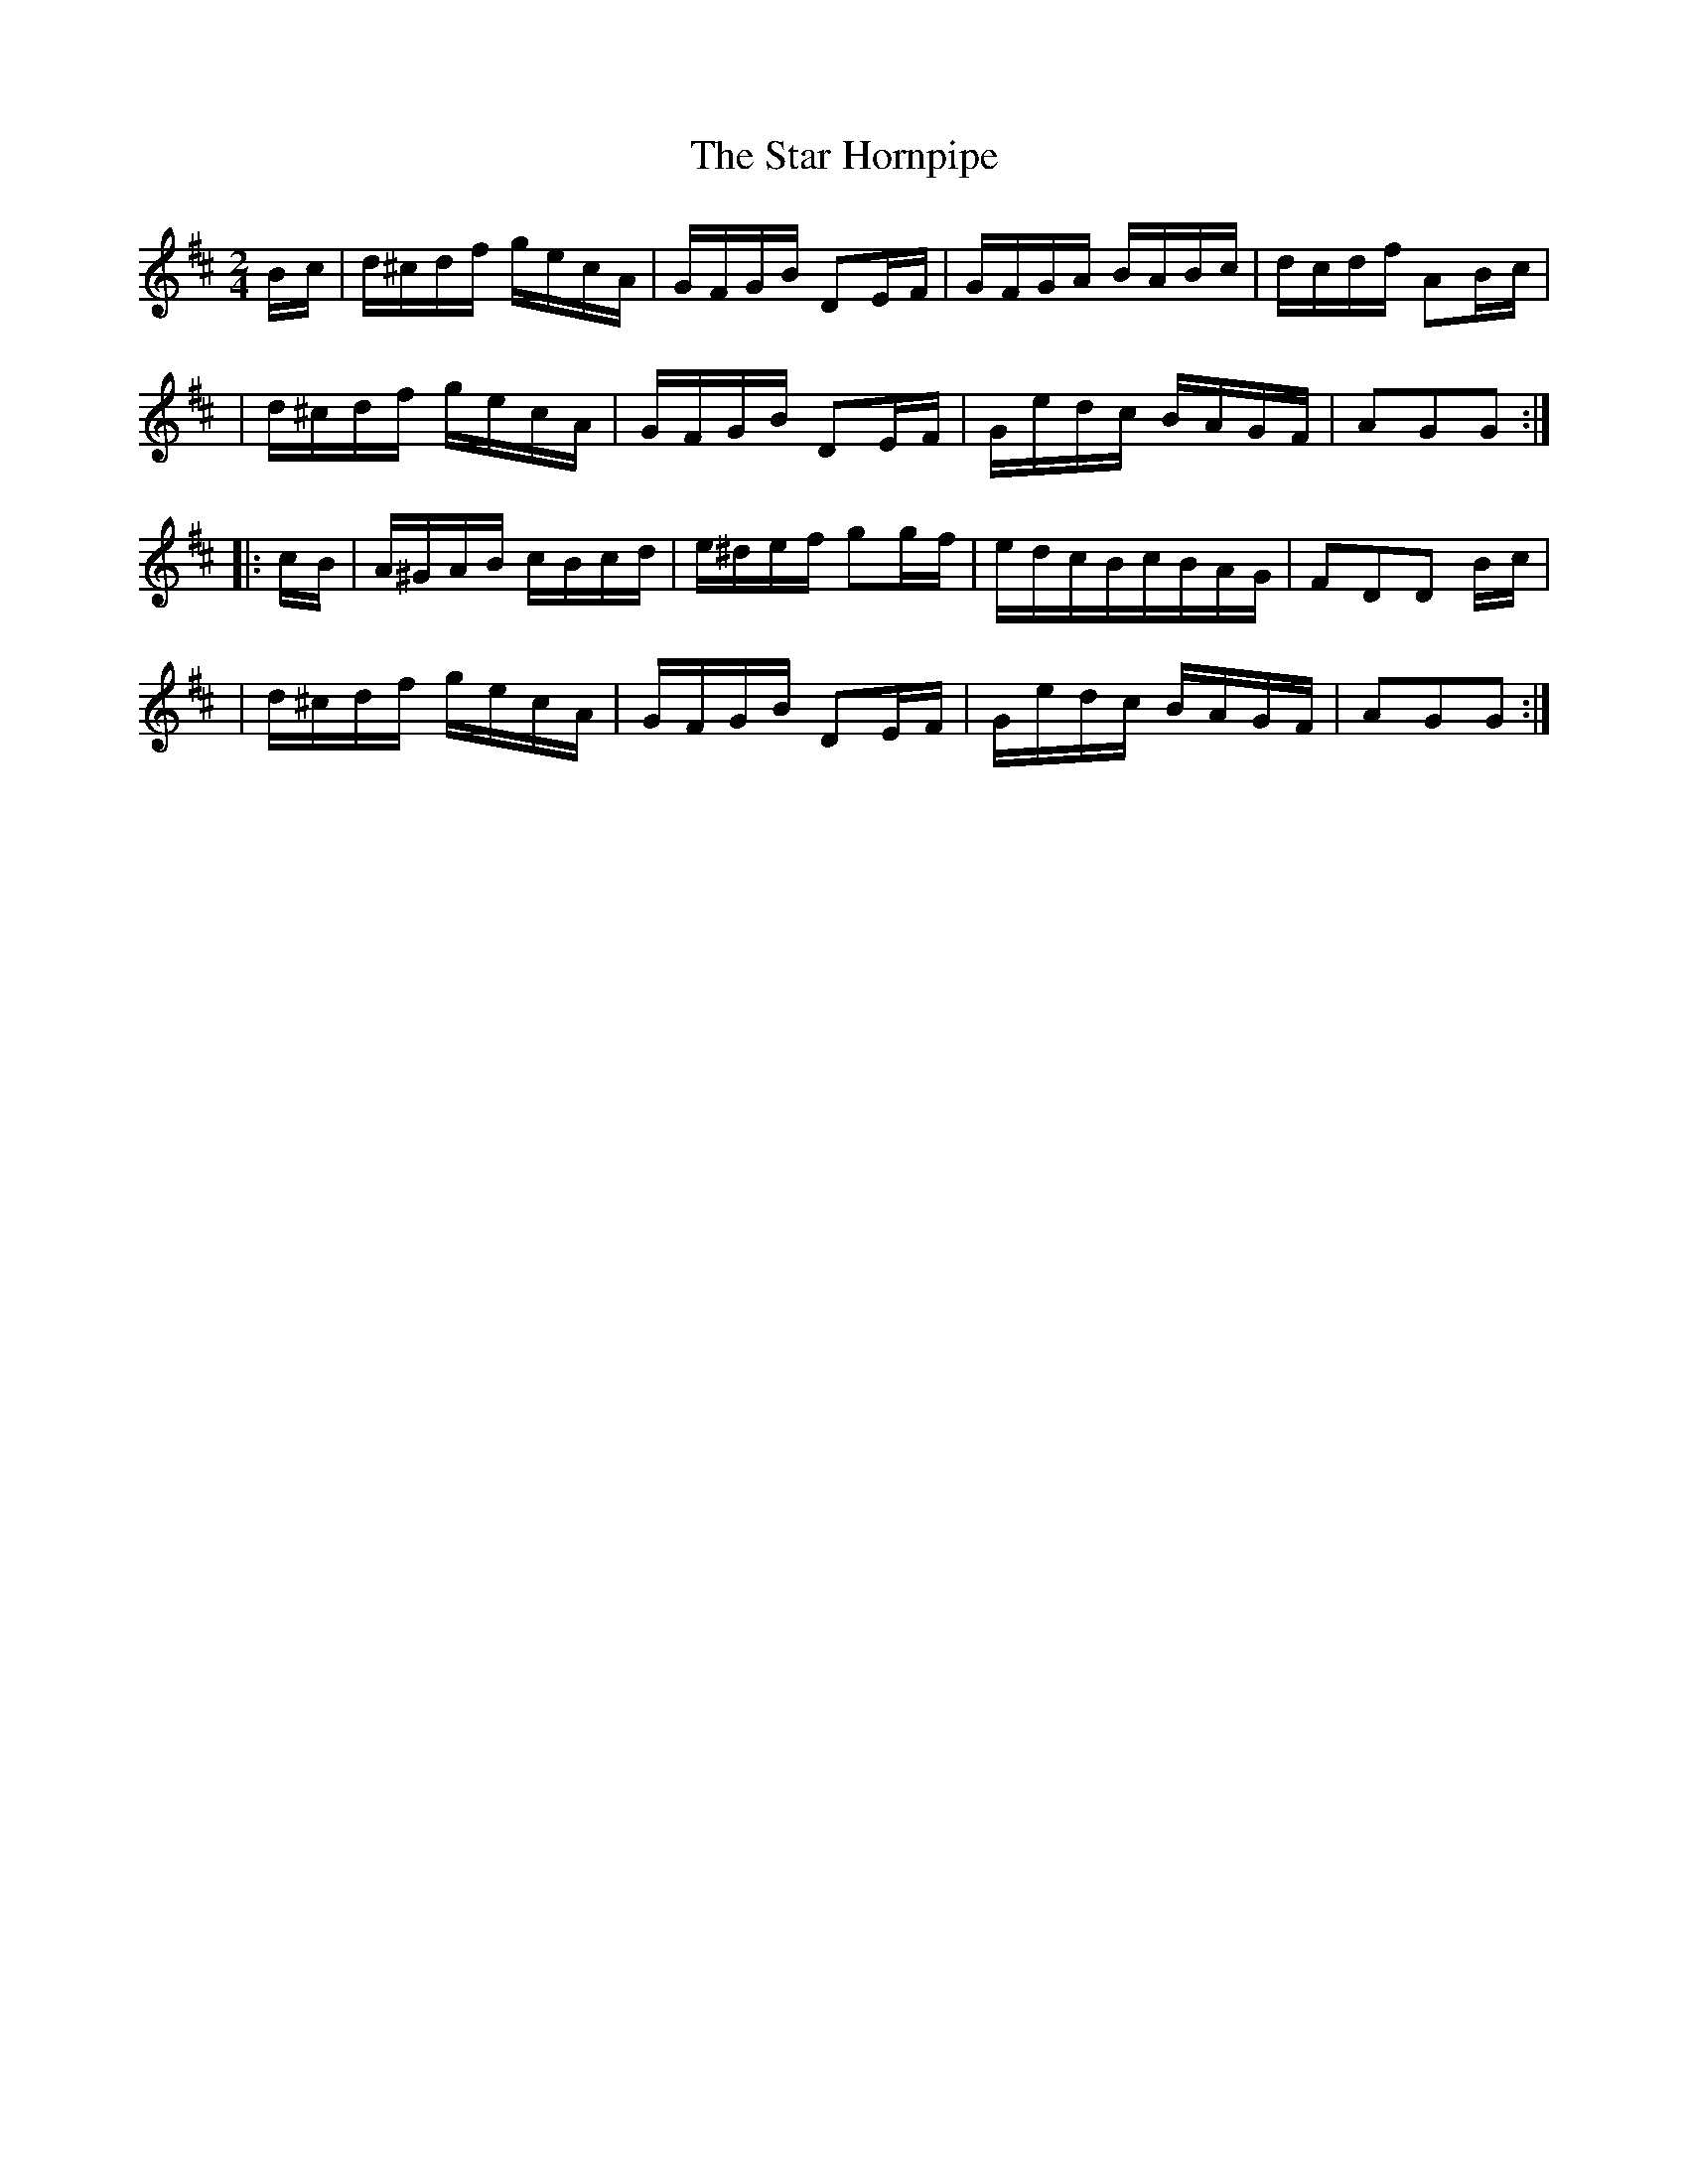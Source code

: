 X:1654
T:The Star Hornpipe
M:2/4
L:1/16
B:O'Neill's 1654
N:"collected by J.O'Neill"
K:D
B-c \
| d^cdf gecA | GFGB D2E-F | GFGA BABc | dcdf A2B-c |
| d^cdf gecA | GFGB D2E-F | Gedc BAGF | A2G2G2 :|
|:c-B \
| A^GAB cBcd | e^def g2g-f | edcBcBAG | F2D2D2 B-c |
| d^cdf gecA | GFGB D2E-F | Gedc BAGF | A2G2G2 :|
